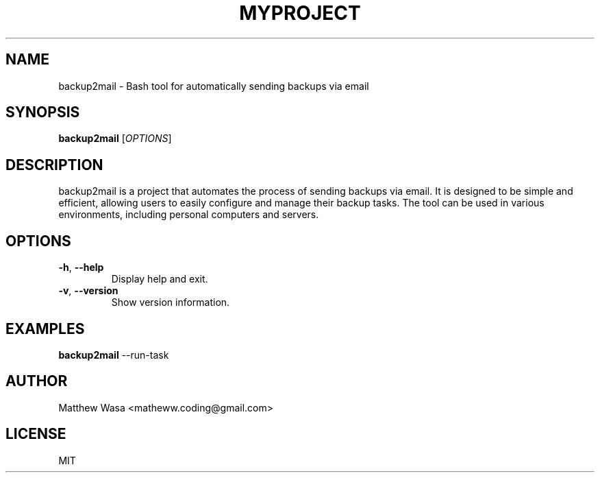 .TH MYPROJECT 1 "April 2025" "1.0" "User Commands"
.SH NAME
backup2mail \- Bash tool for automatically sending backups via email
.SH SYNOPSIS
.B backup2mail
[\fIOPTIONS\fR]
.SH DESCRIPTION
backup2mail is a project that automates the process of sending backups via email. It is designed to be simple and efficient, allowing users to easily configure and manage their backup tasks. The tool can be used in various environments, including personal computers and servers.
.SH OPTIONS
.TP
\fB\-h\fR, \fB\-\-help\fR
Display help and exit.
.TP
\fB\-v\fR, \fB\-\-version\fR
Show version information.
.SH EXAMPLES
.B backup2mail
\-\-run-task
.SH AUTHOR
Matthew Wasa <matheww.coding@gmail.com>
.SH LICENSE
MIT